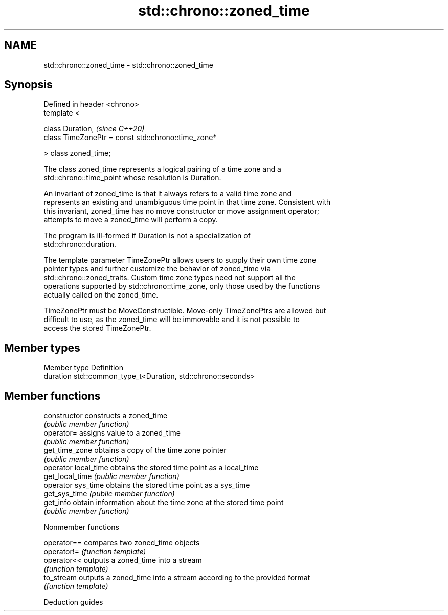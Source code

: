 .TH std::chrono::zoned_time 3 "2019.03.28" "http://cppreference.com" "C++ Standard Libary"
.SH NAME
std::chrono::zoned_time \- std::chrono::zoned_time

.SH Synopsis
   Defined in header <chrono>
   template <

       class Duration,                                    \fI(since C++20)\fP
       class TimeZonePtr = const std::chrono::time_zone*

   > class zoned_time;

   The class zoned_time represents a logical pairing of a time zone and a
   std::chrono::time_point whose resolution is Duration.

   An invariant of zoned_time is that it always refers to a valid time zone and
   represents an existing and unambiguous time point in that time zone. Consistent with
   this invariant, zoned_time has no move constructor or move assignment operator;
   attempts to move a zoned_time will perform a copy.

   The program is ill-formed if Duration is not a specialization of
   std::chrono::duration.

   The template parameter TimeZonePtr allows users to supply their own time zone
   pointer types and further customize the behavior of zoned_time via
   std::chrono::zoned_traits. Custom time zone types need not support all the
   operations supported by std::chrono::time_zone, only those used by the functions
   actually called on the zoned_time.

   TimeZonePtr must be MoveConstructible. Move-only TimeZonePtrs are allowed but
   difficult to use, as the zoned_time will be immovable and it is not possible to
   access the stored TimeZonePtr.

.SH Member types

   Member type Definition
   duration    std::common_type_t<Duration, std::chrono::seconds>

.SH Member functions

   constructor         constructs a zoned_time
                       \fI(public member function)\fP 
   operator=           assigns value to a zoned_time
                       \fI(public member function)\fP 
   get_time_zone       obtains a copy of the time zone pointer
                       \fI(public member function)\fP 
   operator local_time obtains the stored time point as a local_time
   get_local_time      \fI(public member function)\fP 
   operator sys_time   obtains the stored time point as a sys_time
   get_sys_time        \fI(public member function)\fP 
   get_info            obtain information about the time zone at the stored time point
                       \fI(public member function)\fP 

   Nonmember functions

   operator== compares two zoned_time objects
   operator!= \fI(function template)\fP 
   operator<< outputs a zoned_time into a stream
              \fI(function template)\fP 
   to_stream  outputs a zoned_time into a stream according to the provided format
              \fI(function template)\fP 

   Deduction guides
